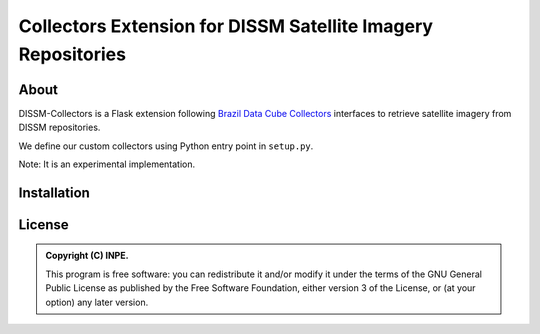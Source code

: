 =============================================================
Collectors Extension for DISSM Satellite Imagery Repositories
=============================================================

About
=====

DISSM-Collectors is a Flask extension following `Brazil Data Cube Collectors <https://github.com/brazil-data-cube/bdc-collectors>`_ interfaces to retrieve satellite imagery from DISSM repositories.

We define our custom collectors using Python entry point in ``setup.py``.

Note: It is an experimental implementation.

Installation
============

License
=======

.. admonition::
    Copyright (C) INPE.

    This program is free software: you can redistribute it and/or modify
    it under the terms of the GNU General Public License as published by
    the Free Software Foundation, either version 3 of the License, or
    (at your option) any later version.
